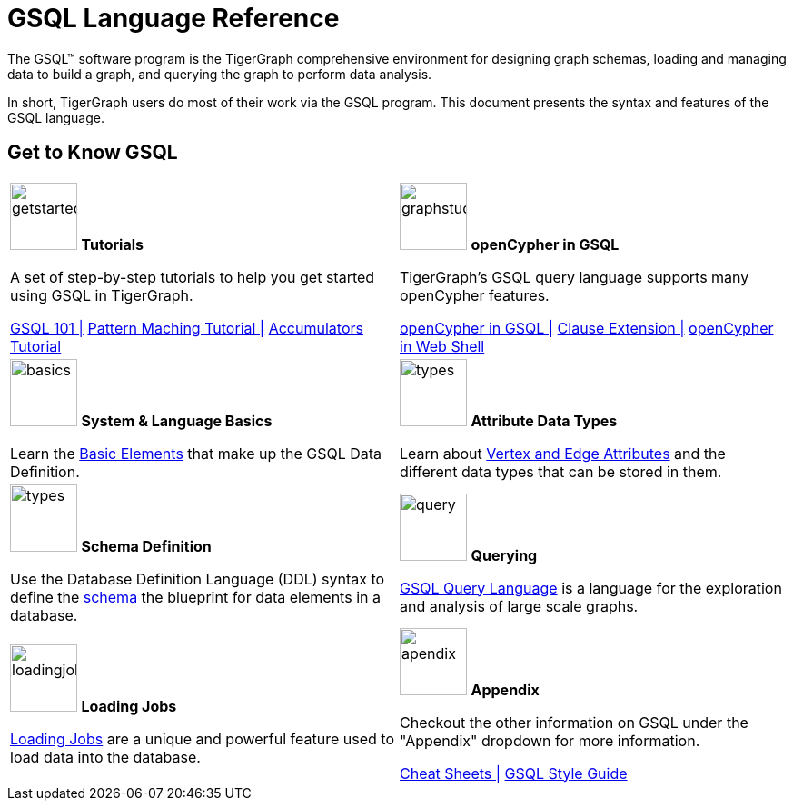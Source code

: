 = GSQL Language Reference
:page-aliases: intro.adoc

The GSQL™ software program is the TigerGraph comprehensive environment for designing graph schemas, loading and managing data to build a graph, and querying the graph to perform data analysis.

In short, TigerGraph users do most of their work via the GSQL program.
This document presents the syntax and features of the GSQL language.

//comment

== Get to Know GSQL
[.home-card,cols="2,2",grid=none,frame=none, separator=¦]
|===
¦
image:getstarted-homecard.png[alt=getstarted,width=74,height=74]
*Tutorials*

A set of step-by-step tutorials to help you get started using GSQL in TigerGraph.

xref:gsql-ref:tutorials:gsql-101/index.adoc[GSQL 101 |]
xref:gsql-ref:tutorials:pattern-matching/index.adoc[Pattern Maching Tutorial |]
xref:gsql-ref:tutorials:accumulators-tutorial.adoc[Accumulators Tutorial]

¦
image:img.png[alt=graphstudio,width=74,height=74]
*openCypher in GSQL*

TigerGraph’s GSQL query language supports many openCypher features.

xref:openCypher-in-gsql:openCypher-in-gsql.adoc[openCypher in GSQL |]
xref:openCypher-in-gsql:openCypher-gsql-from-clause-extension.adoc[Clause Extension |]
xref:openCypher-in-gsql:openCypher-in-gsql-web-shell.adoc[openCypher in Web Shell]

¦
image:lang.png[alt=basics,width=74,height=74]
*System & Language Basics*

Learn the xref:gsql-ref:basics:system-and-language-basics.adoc[Basic Elements] that make up the GSQL Data Definition.

¦
image:attrbutes-homecard.png[alt=types,width=74,height=74]
*Attribute Data Types*

Learn about xref:gsql-ref:ddl-and-loading:attribute-data-types.adoc[Vertex and Edge Attributes]  and the different data types that can be stored in them.

¦
image:schema-homecard.png[alt=types,width=74,height=74]
*Schema Definition*

Use the Database Definition Language (DDL) syntax to define the xref:gsql-ref:ddl-and-loading:index.adoc[schema] the blueprint for data elements in a database.

¦
image:querying-homecard.png[alt=query,width=74,height=74]
*Querying*

xref:gsql-ref:querying:index.adoc[GSQL Query Language] is a language for the exploration and analysis of large scale graphs.

¦
image:DataLoading-Homecard.png[alt=loadingjobs,width=74,height=74]
*Loading Jobs*

xref:gsql-ref:ddl-and-loading:loading-jobs.adoc[Loading Jobs] are a unique and powerful feature used to load data into the database.

¦
image:documentation-homecard.png[alt=apendix,width=74,height=74]
*Appendix*

Checkout the other information on GSQL under the "Appendix" dropdown for more information.

xref:gsql-ref:appendix:cheat-sheets.adoc[Cheat Sheets |]
xref:gsql-ref:appendix:gsql-style-guide.adoc[GSQL Style Guide]

¦
|===












